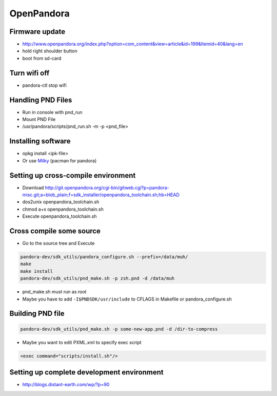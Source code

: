###########
OpenPandora
###########

Firmware update 
================

* http://www.openpandora.org/index.php?option=com_content&view=article&id=199&Itemid=40&lang=en
* hold right shoulder button
* boot from sd-card


Turn wifi off
=============

* pandora-ctl stop wifi


Handling PND Files 
===================

* Run in console with pnd_run 
* Mount PND File
* /usr/pandora/scripts/pnd_run.sh -m -p <pnd_file> 


Installing software 
====================

* opkg install <ipk-file>
* Or use `Milky <http://apps.openpandora.org/cgi-bin/viewapp.pl?/Other/milkyhelper.inf>`_ (pacman for pandora)


Setting up cross-compile environment
=====================================

* Download http://git.openpandora.org/cgi-bin/gitweb.cgi?p=pandora-misc.git;a=blob_plain;f=sdk_installer/openpandora_toolchain.sh;hb=HEAD
* dos2unix openpandora_toolchain.sh
* chmod a+x openpandora_toolchain.sh
* Execute openpandora_toolchain.sh

Cross compile some source
=========================

* Go to the source tree and Execute

.. code-block:: bash

  pandora-dev/sdk_utils/pandora_configure.sh --prefix=/data/muh/
  make
  make install
  pandora-dev/sdk_utils/pnd_make.sh -p zsh.pnd -d /data/muh

* pnd_make.sh must run as root
* Maybe you have to add ``-I$PNDSDK/usr/include`` to CFLAGS in Makefile or pandora_configure.sh


Building PND file
=================

.. code-block:: bash

  pandora-dev/sdk_utils/pnd_make.sh -p some-new-app.pnd -d /dir-to-compress

* Maybe you want to edit PXML.xml to specify exec script

.. code-block:: bash

  <exec command="scripts/install.sh"/>


Setting up complete development environment
===========================================

* http://blogs.distant-earth.com/wp/?p=90
